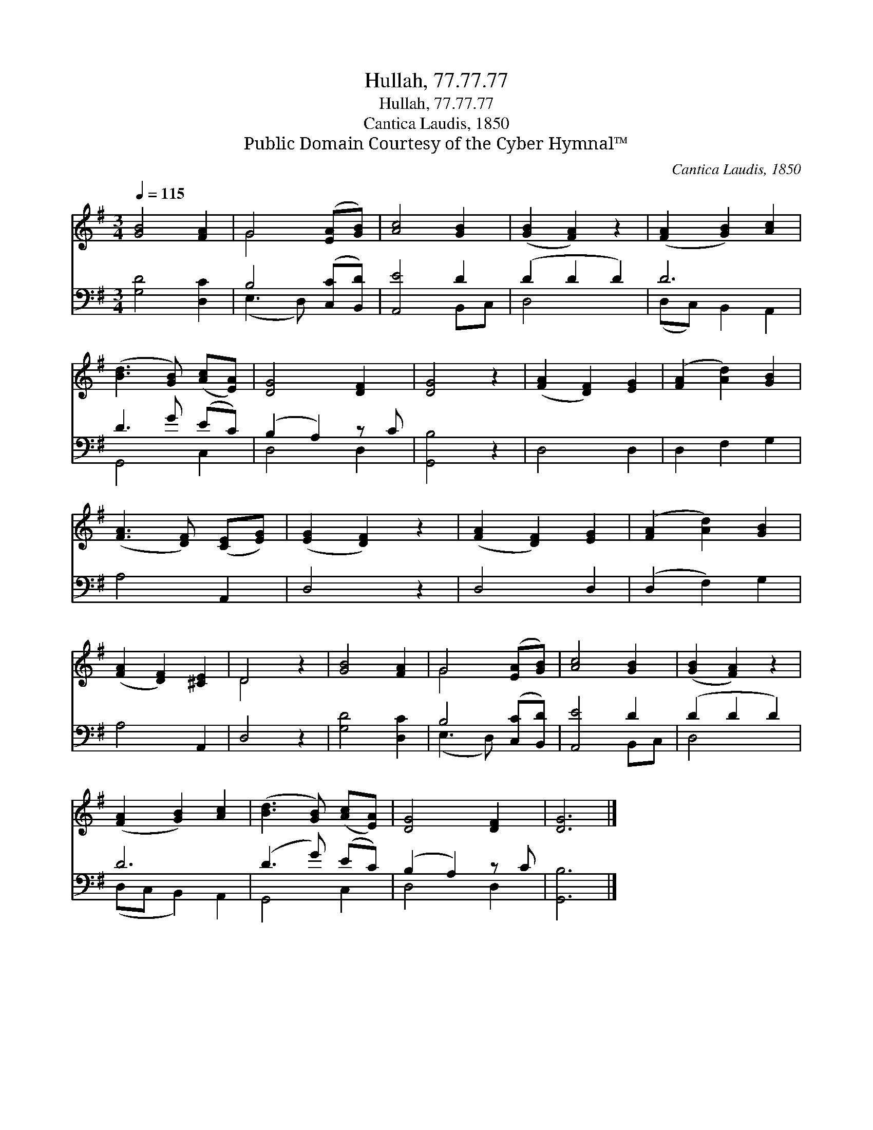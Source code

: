 X:1
T:Hullah, 77.77.77
T:Hullah, 77.77.77
T:Cantica Laudis, 1850
T:Public Domain Courtesy of the Cyber Hymnal™
C:Cantica Laudis, 1850
Z:Public Domain
Z:Courtesy of the Cyber Hymnal™
%%score ( 1 2 ) ( 3 4 )
L:1/8
Q:1/4=115
M:3/4
K:G
V:1 treble 
V:2 treble 
V:3 bass 
V:4 bass 
V:1
 [GB]4 [FA]2 | G4 ([EA][GB]) | [Ac]4 [GB]2 | ([GB]2 [FA]2) z2 | ([FA]2 [GB]2) [Ac]2 | %5
 ([Bd]3 [GB]) ([Ac][EA]) | [DG]4 [DF]2 | [DG]4 z2 | ([FA]2 [DF]2) [EG]2 | ([FA]2 [Ad]2) [GB]2 | %10
 ([FA]3 [DF]) ([CE][EG]) | ([EG]2 [DF]2) z2 | ([FA]2 [DF]2) [EG]2 | ([FA]2 [Ad]2) [GB]2 | %14
 ([FA]2 [DF]2) [^CE]2 | D4 z2 | [GB]4 [FA]2 | G4 ([EA][GB]) | [Ac]4 [GB]2 | ([GB]2 [FA]2) z2 | %20
 ([FA]2 [GB]2) [Ac]2 | ([Bd]3 [GB]) ([Ac][EA]) | [DG]4 [DF]2 | [DG]6 |] %24
V:2
 x6 | G4 x2 | x6 | x6 | x6 | x6 | x6 | x6 | x6 | x6 | x6 | x6 | x6 | x6 | x6 | D4 x2 | x6 | G4 x2 | %18
 x6 | x6 | x6 | x6 | x6 | x6 |] %24
V:3
 [G,D]4 [D,C]2 | B,4 ([C,C][B,,D]) | [A,,E]4 D2 | (D2 D2 D2) | D6 | D3 G (EC) | (B,2 A,2) z C | %7
 [G,,B,]4 z2 | D,4 D,2 | D,2 F,2 G,2 | A,4 A,,2 | D,4 z2 | D,4 D,2 | (D,2 F,2) G,2 | A,4 A,,2 | %15
 D,4 z2 | [G,D]4 [D,C]2 | B,4 ([C,C][B,,D]) | [A,,E]4 D2 | (D2 D2 D2) | D6 | (D3 G) (EC) | %22
 (B,2 A,2) z C | [G,,B,]6 |] %24
V:4
 x6 | (E,3 D,) x2 | x4 B,,C, | D,4 x2 | (D,C,) B,,2 A,,2 | G,,4 C,2 | D,4 D,2 | x6 | x6 | x6 | x6 | %11
 x6 | x6 | x6 | x6 | x6 | x6 | (E,3 D,) x2 | x4 B,,C, | D,4 x2 | (D,C, B,,2) A,,2 | G,,4 C,2 | %22
 D,4 D,2 | x6 |] %24

